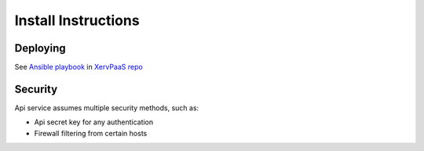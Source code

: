 Install Instructions
====================


Deploying
---------

See `Ansible playbook <https://github.com/sseshachala/XervPaaS/blob/master/Deployments/xmd/xmd_dev/roles/xervpy/tasks/main.yml>`_ in 
`XervPaaS repo
<https://github.com/sseshachala/XervPaaS/tree/master/Deployments>`_


Security
--------

Api service assumes multiple security methods, such as:

- Api secret key for any authentication

- Firewall filtering from certain hosts


